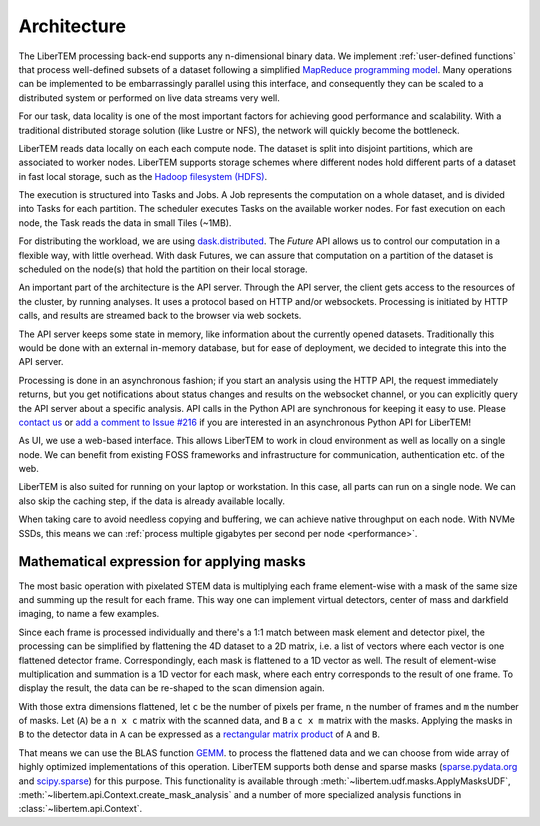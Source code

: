 .. _`architecture`:

Architecture
============

.. image:: ./images/architecture.svg

The LiberTEM processing back-end supports any n-dimensional binary data. We
implement :ref:`user-defined functions` that process well-defined subsets of a
dataset following a simplified `MapReduce programming model
<https://en.wikipedia.org/wiki/MapReduce>`_. Many operations can be implemented
to be embarrassingly parallel using this interface, and consequently they can be
scaled to a distributed system or performed on live data streams very well.

For our task, data locality is one of the most important factors for achieving
good performance and scalability. With a traditional distributed storage
solution (like Lustre or NFS), the network will quickly become the bottleneck.

LiberTEM reads data locally on each each compute node. The dataset is split into
disjoint partitions, which are associated to worker nodes. LiberTEM supports
storage schemes where different nodes hold different parts of a dataset in fast
local storage, such as the `Hadoop filesystem (HDFS)`_.

The execution is structured into Tasks and Jobs. A Job represents the
computation on a whole dataset, and is divided into Tasks for each partition.
The scheduler executes Tasks on the available worker nodes. For fast execution
on each node, the Task reads the data in small Tiles (~1MB).

For distributing the workload, we are using `dask.distributed
<https://distributed.dask.org>`_. The `Future` API allows us to control
our computation in a flexible way, with little overhead. With dask Futures, we
can assure that computation on a partition of the dataset is scheduled on the
node(s) that hold the partition on their local storage.

.. _Hadoop filesystem (HDFS): https://hadoop.apache.org/docs/r3.1.0/

An important part of the architecture is the API server. Through the API server,
the client gets access to the resources of the cluster, by running analyses. It
uses a protocol based on HTTP and/or websockets. Processing is initiated by HTTP
calls, and results are streamed back to the browser via web sockets.

The API server keeps some state in memory, like information about the currently
opened datasets. Traditionally this would be done with an external in-memory
database, but for ease of deployment, we decided to integrate this into the API
server.

Processing is done in an asynchronous fashion; if you start an analysis using
the HTTP API, the request immediately returns, but you get notifications about
status changes and results on the websocket channel, or you can explicitly query
the API server about a specific analysis. API calls in the Python API are
synchronous for keeping it easy to use. Please `contact us
<https://gitter.im/LiberTEM/Lobby>`_ or `add a comment to Issue #216
<https://github.com/LiberTEM/LiberTEM/issues/216>`_ if you are interested in an
asynchronous Python API for LiberTEM!

As UI, we use a web-based interface. This allows LiberTEM to work
in cloud environment as well as locally on a single node. We can benefit from
existing FOSS frameworks and infrastructure for communication, authentication
etc. of the web.

LiberTEM is also suited for running on your laptop or workstation. In this case, 
all parts can run on a single node. We can also skip the caching step, if the data
is already available locally.

When taking care to avoid needless copying and buffering, we can achieve native
throughput on each node. With NVMe SSDs, this means we can :ref:`process multiple
gigabytes per second per node <performance>`.


Mathematical expression for applying masks
------------------------------------------

The most basic operation with pixelated STEM data is multiplying each frame
element-wise with a mask of the same size and summing up the result for each
frame. This way one can implement virtual detectors, center of mass and
darkfield imaging, to name a few examples.

Since each frame is processed individually and there's a 1:1 match between 
mask element and detector pixel, the processing can be simplified by
flattening the 4D dataset to a 2D matrix, i.e. a list of vectors where each
vector is one flattened detector frame.
Correspondingly, each mask is flattened to a 1D vector as well.
The result of element-wise  multiplication and summation is a 1D vector for 
each mask, where each entry corresponds to the result of one frame. 
To display the result, the data can be re-shaped to the scan dimension again.

With those extra dimensions flattened, let ``c`` be the number of pixels per
frame, ``n`` the number of frames and ``m`` the number of masks. Let (``A``) be
a ``n x c`` matrix with the scanned data, and ``B`` a ``c x m`` matrix with the
masks. Applying the masks in ``B`` to the detector data in ``A`` can be
expressed as a `rectangular matrix product
<https://en.wikipedia.org/wiki/Matrix_multiplication#Definitions>`_ of ``A`` and
``B``.

That means we can use the BLAS function `GEMM
<https://en.wikipedia.org/wiki/Basic_Linear_Algebra_Subprograms#Level_3>`_. to
process the flattened data and we can choose from  wide array of highly
optimized implementations of this operation. LiberTEM supports both dense and
sparse masks (`sparse.pydata.org <https://sparse.pydata.org>`_ and `scipy.sparse
<https://docs.scipy.org/doc/scipy/reference/sparse.html>`_) for this purpose.
This functionality is available through
:meth:`~libertem.udf.masks.ApplyMasksUDF`,
:meth:`~libertem.api.Context.create_mask_analysis` and a number of more
specialized analysis functions in :class:`~libertem.api.Context`.
